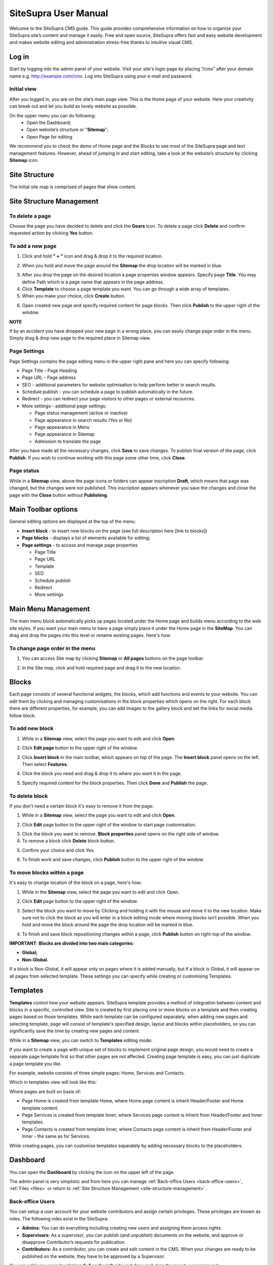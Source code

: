 SiteSupra User Manual
=====================


Welcome to the SiteSupra CMS guide. This guide provides comprehensive information on how to organize your SiteSupra site’s content and manage it easily. Free and open source, SiteSupra offers fast and easy website development and makes website editing and administration stress-free thanks to intuitive visual CMS. 

Log in
-------

Start by logging into the admin panel of your website. Visit your site's login page by placing “/cms” after your domain name e.g. http://example.com/cms. Log into SiteSupra using your e-mail and password.

Initial view
~~~~~~~~~~~~~

After you logged in, you are on the site’s main page view﻿. This is the Home page of your website. Here your creativity can break out and let you build as lovely website as possible. 

On the upper menu you can do following: 
 * Open the Dashboard;
 * Open website’s structure or "**Sitemap**";
 * Open Page for editing 

.. image:: ../images/image01.png

We recommend you to check the demo of Home page and the Blocks to see most of the SiteSupra page and text management features. However, ahead of jumping in and start editing, take a look at the website’s structure by clicking **Sitemap** icon.



Site Structure
---------------

The initial site map is comprised of pages that show content.

.. image:: ../images/image02.png

.. _site-structure-management:

Site Structure Management
-------------------------

To delete a page
~~~~~~~~~~~~~~~~

Choose the page you have decided to delete and click the **Gears** icon. To delete a page click **Delete** ﻿and confirm requested action by clicking **Yes** button.

.. image:: ../images/image03.png  
.. image:: ../images/image04.png
.. image:: ../images/image05.png

To add a new page
~~~~~~~~~~~~~~~~~

1. Click and hold **" + "** icon and drag & drop it to the required location. 

.. image:: ../images/image06.png 

2. When you hold and move the page around the **Sitemap** the drop location will be marked in blue. 

.. image:: ../images/image07.png 

3. After you drop the page on the desired location a page properties window appears. Specify page **Title**. You may define Path which is a page name that appears in the page address. ﻿

4. Click **Template** to choose a page template you want. You can go through a wide array of templates.

5. When you make your choice, click **Create** button.

.. image:: ../images/image08.png 

6. Open created new page and specify required content for page blocks. Then click **Publish** to the upper right of the window. 

.. image:: ../images/image09.png 
.. image:: ../images/image10.png 

**NOTE**

If by an accident you have dropped your new page in a wrong place, you can easily change page order in the menu. Simply drag & drop new page to the required place in Sitemap view. 

.. image:: ../images/image11.png


Page Settings
~~~~~~~~~~~~~

Page Settings contains the page editing menu in the upper right pane and here you can specify following:

* Page Title - Page Heading
* Page URL - Page address
* SEO - additional parameters for website optimisation to help perform better in search results.
* Schedule publish - you can schedule a page to publish automatically in the future. 
* Redirect - you can redirect your page visitors to other pages or external recources.
* More settings - additional page settings:

  - Page status management (active or inactive)
  - Page appearance in search results (Yes or No)
  - Page appearance in Menu
  - Page appearance in Sitemap
  - Admission to translate the page

After you have made all the necessary changes, click **Save** to save changes. To publish final version of the page, click **Publish**. If you wish to continue working with this page some other time, click **Close**.

.. image:: ../images/image12.png

Page status
~~~~~~~~~~~

While in a **Sitemap** view, above the page icons or folders can appear inscription **Draft**, which means that page was changed, but the changes were not published. This inscription appears whenever you save the changes and close the page with the **Close** button without **Publishing**.

.. image:: ../images/image13.png

Main Toolbar options
--------------------

General editing options are displayed at the top of the menu.

.. image:: ../images/image14.png

* **Insert block** - to insert new blocks on the page (see full description here [link to blocks])
* **Page blocks** - displays a list of elements available for editing;
* **Page settings** - to access and manage page properties

  - Page Title
  - Page URL
  - Template
  - SEO
  - Schedule publish
  - Redirect
  - More settings


Main Menu Management
--------------------

The main menu block automatically picks up pages located under the Home page and builds menu according to the web site styles. If you want your main menu to have a page simply place it under the Home page in the **SiteMap**. You can drag and drop the pages into this level or rename existing pages. Here's how:

To change page order in the menu
~~~~~~~~~~~~~~~~~~~~~~~~~~~~~~~~

1. You can access Site map by clicking **Sitemap** or **All pages** buttons on the page toolbar.

.. image:: ../images/image15.png

2. In the Site map, click and hold required page and drag it to the new location.

.. image:: ../images/image16.png

Blocks
------

Each page consists of several functional widgets, the blocks, which add functions and events to your website. You can edit them by clicking and managing customisations in the block properties which opens on the right. For each block there are different properties, for example, you can add images to the gallery block and set the links for social media follow block.

To add new block
~~~~~~~~~~~~~~~~

1. While in a **Sitemap** view, select the page you want to edit and click **Open**.

.. image:: ../images/image17.png

2. Click **Edit page** ﻿button to the upper right of the window.

.. image:: ../images/image18.png

3. Click **Insert block** in the main toolbar, which appears on top of the page. The **Insert block** panel opens on the left. Then select **Features**.

.. image:: ../images/image19.png

4. Click the block you need and drag & drop it to where you want it in the page.

.. image:: ../images/image20.png

5. Specify required content for the block properties. Then click **Done** and **Publish** the page.

.. image:: ../images/image21.png

To delete block
~~~~~~~~~~~~~~~~

If you don't need a certain block it's easy to remove it from the page: 

1. While in a **Sitemap** view, select the page you want to edit and click **Open**. 

.. image:: ../images/image17.png

2. Click **Edit** page ﻿button to the upper right of the window to start page customisation.

.. image:: ../images/image18.png

3. Click the block you want to remove. **Block properties** panel opens on the right side of window﻿. 
4. To remove a block click **Delete** block button. 

.. image:: ../images/image22.png

5. Confirm your choice and click Yes. 

.. image:: ../images/image23.png

6.  To finish work and save changes, click **Publish** button to the upper right of the window﻿.

To move blocks within a page
~~~~~~~~~~~~~~~~~~~~~~~~~~~~

It's easy to change location of the block on a page, here's how: 

1. While in the **Sitemap** view, select the page you want to edit and click Open. 

.. image:: ../images/image17.png

2. Click **Edit** page button to the upper right of the window.

.. image:: ../images/image18.png

3. Select the block you want to move by Clicking and holding it with the mouse and move it to the new location. Make sure not to click the block as you will enter in a block editing mode where moving blocks isn't possible. When you hold and move the block around the page the drop location will be marked in blue. 

.. image:: ../images/image24.png

4. To finish and save block repositioning changes within a page, click **Publish** button on right-top of the window.

**IMPORTANT**: 
**Blocks are divided into two main categories:** 

* **Global;**
* **Non-Global.**

If a block is Non-Global, it will appear only on pages where it is added manually, but if a block is Global, it will appear on all pages from selected template. These settings you can specify while creating or customising Templates.

Templates
---------

**Templates** control how your website appears. SiteSupra template provides a method of integration between content and blocks in a specific, controlled view. Site is created by first placing one or more blocks on a template and then creating pages based on those templates.  While each template can be configured separately, when adding new pages and selecting template, page will consist of template's specified design, layout and blocks within placeholders, so you can significantly save the time by creating new pages and content.  

While in a **Sitemap** view, you can switch to **Templates** editing mode:

.. image:: ../images/image25.png

If you want to create a page with unique set of blocks to implement original page design, you would need to create a separate page template first so that other pages are not affected. Creating page template is easy, you can just duplicate a page template you like. 

For example, website consists of three simple pages: Home, Services and Contacts.

.. image:: ../images/image26-01.png
.. image:: ../images/image26-02.png
.. image:: ../images/image26-03.png

Which in templates view will look like this:

.. image:: ../images/image27.png

Where pages are built on basis of:

* Page Home is created from template Home, where Home page content is inherit Header/Footer and Home template content.
* Page Services is created from template Inner, where Services page content is inherit from Header/Footer and Inner templates.
* Page Contacts is created from template Inner, where Contacts page content is inherit from Header/Footer and Inner - the same as for Services. 

.. image:: ../images/image28.png

While creating pages, you can customise templates separately by adding necessary blocks to the placeholders.

Dashboard
---------

You can open the **Dashboard** by clicking the icon on the upper left of the page. 

.. image:: ../images/image29.png

The admin panel is very simplistic and from here you can manage  :ref:`Back-office Users <back-office-users>`, :ref:`Files <files>` or return to :ref:`Site Structure Management <site-structure-management>`.

.. image:: ../images/image30.png

.. _back-office-users:

Back-office Users
~~~~~~~~~~~~~~~~~

You can setup a user account for your website contributors and assign certain privileges. These privileges are known as roles. The following roles exist in the SiteSupra:

* **Admins:** You can do everything including creating new users and assigning them access rights.﻿
* **Supervisors:** As a supervisor, you can publish (and unpublish) documents on the website, and approve or disapprove Contributor’s requests for publication.
* **Contributors:** As a contributor, you can create and edit content in the CMS. When your changes are ready to be published on the website, they have to be approved by a Supervisor.

You can add new users by clicking **“+”** on the left side and drag-and-drop the icon to necessary role. 

.. image:: ../images/image31.png

Then add User Name and E-mail, click **Done**. New user will receive invitation to become an admin, supervisor or contributor of your site.

.. image:: ../images/image32.png


.. _files:

Files
~~~~~

Program files (Files) app purpose is to gather all uploaded visual information files for further use on the website. This app also allows you to create the directory tree in order to improve your work with files. 

General options are displayed at the top of the menu:

* Upload - possibility to upload necessary files
* New Folder - allows to create new directory
* Delete - possibility to delete unnecessary files or directories 

Also it is possible to add new files by dragging and dropping them to required folders.
To view image details, click on an image icon. From here you can also Download or Replace the file. 


